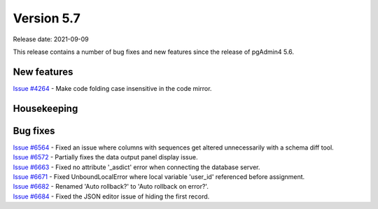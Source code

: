 ************
Version 5.7
************

Release date: 2021-09-09

This release contains a number of bug fixes and new features since the release of pgAdmin4 5.6.

New features
************

| `Issue #4264 <https://redmine.postgresql.org/issues/4264>`_ -  Make code folding case insensitive in the code mirror.

Housekeeping
************


Bug fixes
*********

| `Issue #6564 <https://redmine.postgresql.org/issues/6564>`_ -  Fixed an issue where columns with sequences get altered unnecessarily with a schema diff tool.
| `Issue #6572 <https://redmine.postgresql.org/issues/6572>`_ -  Partially fixes the data output panel display issue.
| `Issue #6663 <https://redmine.postgresql.org/issues/6663>`_ -  Fixed no attribute '_asdict' error when connecting the database server.
| `Issue #6671 <https://redmine.postgresql.org/issues/6671>`_ -  Fixed UnboundLocalError where local variable 'user_id' referenced before assignment.
| `Issue #6682 <https://redmine.postgresql.org/issues/6682>`_ -  Renamed 'Auto rollback?' to 'Auto rollback on error?'.
| `Issue #6684 <https://redmine.postgresql.org/issues/6684>`_ -  Fixed the JSON editor issue of hiding the first record.
